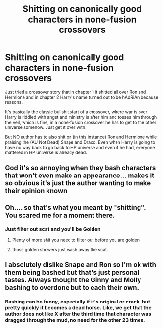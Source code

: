 #+TITLE: Shitting on canonically good characters in none-fusion crossovers

* Shitting on canonically good characters in none-fusion crossovers
:PROPERTIES:
:Author: carelesslazy
:Score: 14
:DateUnix: 1595362711.0
:DateShort: 2020-Jul-22
:FlairText: Discussion
:END:
Just tried a crossover story that in chapter 1 it shitted all over Ron and Hermione and in chapter 2 Harry's name turned out to be hAdRiAn because reasons.

It's basically the classic bullshit start of a crossover, where war is over Harry is riddled with angst and ministry is after him and tosses him through the veil, which is fine, in a none-fusion crossover he has to get to the other universe somehow. Just get it over with.

But NO author has to also shit on (in this instance) Ron and Hermione while praising the (AU Not Dead) Snape and Draco. Even when Harry is going to have no way back to go back to HP universe and even if he had, everyone mattered in HP universe is already dead.


** God it's so annoying when they bash characters that won't even make an appearance... makes it so obvious it's just the author wanting to make their opinion known
:PROPERTIES:
:Author: solidariteten
:Score: 9
:DateUnix: 1595407146.0
:DateShort: 2020-Jul-22
:END:


** Oh.... so that's what you meant by "shitting". You scared me for a moment there.
:PROPERTIES:
:Author: Jon_Riptide
:Score: 10
:DateUnix: 1595363502.0
:DateShort: 2020-Jul-22
:END:

*** Just filter out scat and you'll be Golden
:PROPERTIES:
:Author: carelesslazy
:Score: 7
:DateUnix: 1595363872.0
:DateShort: 2020-Jul-22
:END:

**** Plenty of more shit you need to filter out before you are golden.
:PROPERTIES:
:Author: Hellstrike
:Score: 5
:DateUnix: 1595373438.0
:DateShort: 2020-Jul-22
:END:


**** those golden showers just wash away the scat.
:PROPERTIES:
:Author: Astramancer_
:Score: 1
:DateUnix: 1595377122.0
:DateShort: 2020-Jul-22
:END:


** I absolutely dislike Snape and Ron so I'm ok with them being bashed but that's just personal tastes. Always thought the Ginny and Molly bashing to overdone but to each their own.
:PROPERTIES:
:Author: wantednotreally
:Score: 5
:DateUnix: 1595368958.0
:DateShort: 2020-Jul-22
:END:

*** Bashing can be funny, especially if it's original or crack, but pretty quickly it becomes a dead horse. Like, we get that the author does not like X after the third time that character was dragged through the mud, no need for the other 23 times.
:PROPERTIES:
:Author: Hellstrike
:Score: 11
:DateUnix: 1595373597.0
:DateShort: 2020-Jul-22
:END:
